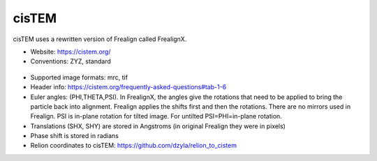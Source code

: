 cisTEM
######

cisTEM uses a rewritten version of Frealign called FrealignX.

* Website: https://cistem.org/
* Conventions: ZYZ, standard

 .. image:: https://cloud.githubusercontent.com/assets/6952870/7274419/d223657e-e8fc-11e4-83ba-9b82a9a454e0.png
    :width: 300px

* Supported image formats: mrc, tif
* Header info: https://cistem.org/frequently-asked-questions#tab-1-6
* Euler angles: (PHI,THETA,PSI). In FrealignX, the angles give the rotations that need to be applied to bring the particle back into alignment. Frealign applies the shifts first and then the rotations. There are no mirrors used in Frealign. PSI is in-plane rotation for tilted image. For untilted PSI=PHI=in-plane rotation.
* Translations (SHX, SHY) are stored in Angstroms (in original Frealign they were in pixels)
* Phase shift is stored in radians
* Relion coordinates to cisTEM: https://github.com/dzyla/relion_to_cistem
